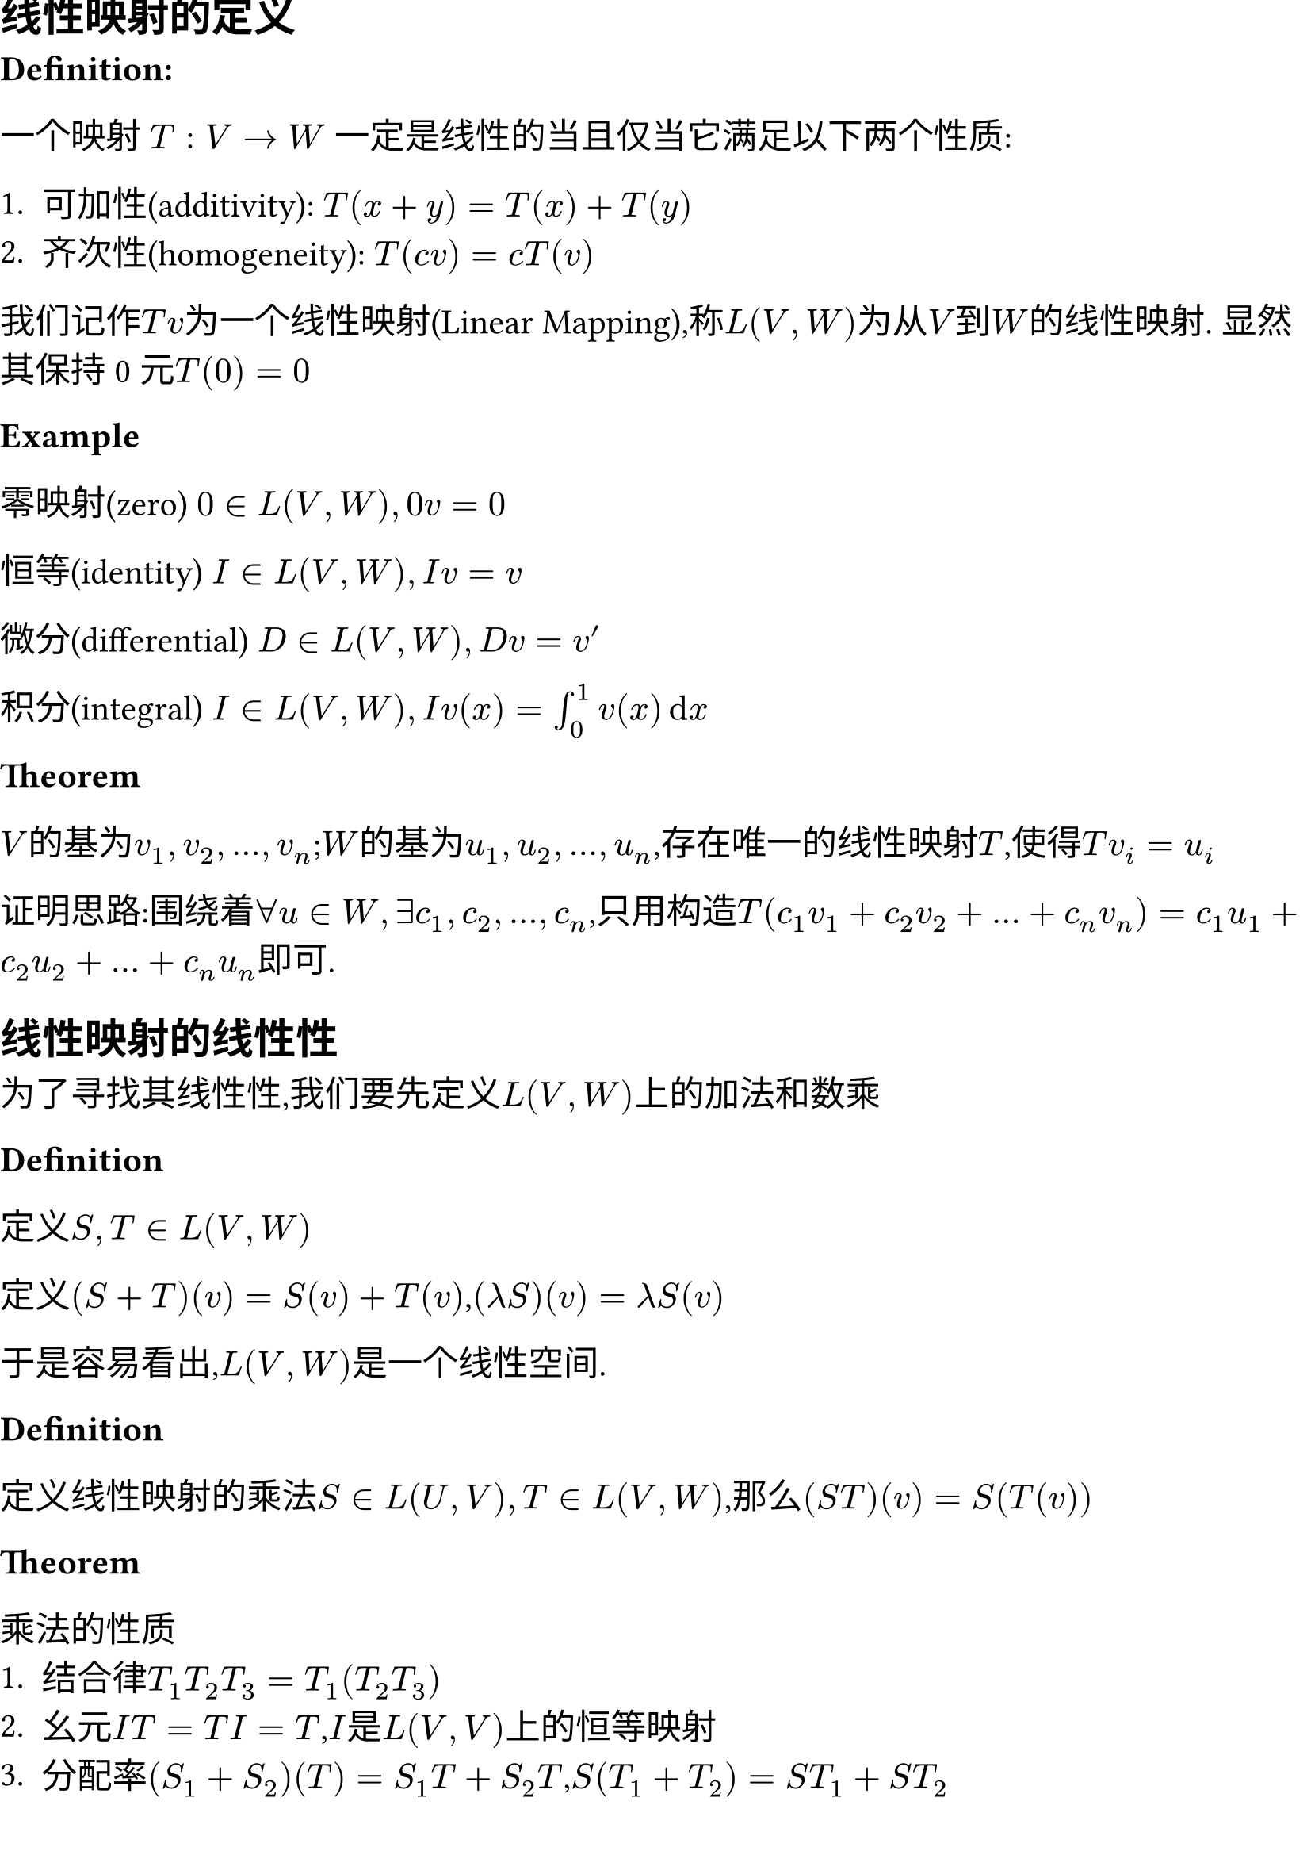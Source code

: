 #set document(title:"线性映射",date: auto )
#set page(margin: (
  top: 0cm,
  bottom: 0cm,
  x: 0cm,
))
#set text(size: 16pt)


== 线性映射的定义

*Definition:* 

一个映射 $T : V -> W$ 一定是线性的当且仅当它满足以下两个性质:

+ 可加性(additivity): $T(x + y) = T(x) + T(y)$
+ 齐次性(homogeneity): $T(c v) = c T(v)$

我们记作$T v$为一个线性映射(Linear Mapping),称$L(V, W)$为从$V$到$W$的线性映射. 显然其保持0元$T(0) = 0$

*Example*

零映射(zero) $0 in L(V,W),0v=0$

恒等(identity) $I in L(V,W),I v=v$

微分(differential) $D in L(V,W),D v = v'$

积分(integral) $I in L(V,W),I v(x)= integral_0^1 v(x) dif x$

*Theorem*

$V$的基为$v_1,v_2,dots,v_n$;$W$的基为$u_1,u_2,dots,u_n$,存在唯一的线性映射$T$,使得$T v_i = u_i$

证明思路:围绕着$forall u in W,exists c_1,c_2,dots,c_n$,只用构造$T(c_1 v_1 + c_2 v_2 + dots + c_n v_n) = c_1 u_1 + c_2 u_2 + dots + c_n u_n$即可. 

== 线性映射的线性性

为了寻找其线性性,我们要先定义$L(V,W)$上的加法和数乘

*Definition*

定义$S,T in L(V,W)$

定义$(S+T)(v) = S(v) + T(v)$,$(lambda  S)(v) = lambda S(v)$

于是容易看出,$L(V,W)$是一个线性空间. 

*Definition*

定义线性映射的乘法$S in L(U,V),T in L(V,W)$,那么$(S T)(v) = S(T(v))$

*Theorem*

乘法的性质
+ 结合律$T_1T_2T_3 = T_1(T_2T_3)$
+ 幺元$I T = T I = T$,$I$是$L(V,V)$上的恒等映射
+ 分配率$(S_1 + S_2)(T) = S_1 T + S_2 T$,$S(T_1 + T_2) = S T_1 + S T_2$

需要注意的是,线性映射的乘法不具有交换律. 

== 零空间和值域

*Definition*

零空间(null space) $T in L(V,W)$,$T$的零空间就是$V$的一个子集,使得${v in V : T v = 0}$,记作$"null" T$,也叫做$T$的核空间(kernel space),记作$ker T$


单射(injective) $T in L(V,W),T v = T w => v = w$ 这样的$T$称为一个单射. 

*Theorem*
+ $ker T$是$V$的一个子空间
+ $T$是单射$<=>$$ker T = {0}$

*Proof*

对于命题1:取$v_1,v_2 in ker T$,$T(v_1 + v_2) = T v_1 + T v_2 = 0 + 0 = 0$;$T(lambda v) = lambda T v = 0$
对于命题2:$\"=>\"$由于$T$为单射,所以$T(v) = T(0) = 0 => v = 0$,于是$ker T = {0}$

$\"<==\"$ $T(v_1) = T(v_2) => T(v_1) - T(v_2) = 0 =>T(v_1 - v_2) = 0$,又$ker T = {0}$,$=> v_1 - v_2 = 0 => v_1 = v_2$

*Definition*

值域(range):对于一个函数$T : V -> W$,$T$的值域就是$W$的一个子集${T v}$,记作$"range" T$,也叫函数的像空间(image),记作$im T$. 

*Theorem*

$im T$是$V$的一个子空间

*Proof*

设$w_1,w_2 in im T$,那么$w = T(v_1 + v_2) = T v_1 + T v_2 = w_1 + w_2 in im T$,$T(lambda v) = lambda T v = lambda w in im T$

*Definition*

满射(surjective):如果某个映射$T:V->W$的像空间等于$W$,那么称$T$是一个满射. 

*Theorem*

*线性代数基本定理*:$T in L(V,W)$,$dim V$ = $dim ker T + dim im T$

于是容易得出:如果$T:V->W$,$dim W < dim V$,那么$T$一定不是单射. 如果$dim V < dim W$,那么$T$一定不是满射

显然,一个欠定的齐次线性方程组有非零解,非齐次线性方程组可能无解. (齐次线性方程组$T(v) = 0$,非齐次线性方程组$T(v) = v_0$)

== 矩阵

为了更加方便的表示线性映射,我们定义矩阵

*Definition*

设$m,n$都是正整数. 一个$m times n$矩阵$A$是一个在$FF$上的$m times n$矩形数组,写作:

#let matrix_m_n(x) = $mat(#x _"1,1",dots,#x _"1,n";dots. v,,dots. v;#x _"m,1",dots,#x _"m,m")$
$ A = #matrix_m_n("A") $

一些特殊矩阵:$I$是单位矩阵,除了对角线元素为$1$,其他均为$0$. 

下面来定义一个线性映射的矩阵表示

*Definition*

若$v_1,v_2,dots,v_n$是$V$的一组基,$w_1,w_2,dots,w_m$是$W$的一组基,且$T v_i = sum_j=1^m A_"i,j"w_j$,那么其矩阵表示$M(T)$就是$A$. 如果未指明$v_i$和$w_i$,可以记作$M(T,(v_1,v_2,dots,v_n),(w_1,w_2,dots,w_m))$


容易看出,$M(T)$的第$i$列和$v_i$的选取有关,而第$i$行和$w_i$的选取有关. 例如变换$T(x,y)=(8x+9y,2x+3y,x+y)$,在标准正交基($(1,0),(0,1)$,$(1,0,0),(0,1,0),(0,0,1)$)下的矩阵表示为$M(T) = mat(8,9;2,3;1,1)$

为了进一步扩展矩阵的意义,定义矩阵的加法、数乘

*Definition*

定义两个$m times n$矩阵$A,B$的和$ A + B = #matrix_m_n("A") + #matrix_m_n("B") =  mat(A_"1,1" + B_"1,1",dots,A_"1,n" + B _ "1,n";dots. v,,dots. v;A _"m,1" + B_"m,1",dots,A _"m,m" + B_"m,n") $

数乘$ lambda * A = #matrix_m_n($lambda * A$) $


容易看出,矩阵的加法就相当于线性映射的加法,矩阵数乘就相当于线性映射的数乘. 

考虑到线性映射还有叠加这一组合方法,我们下面定义矩阵的乘法. 

试探:$S,T$是两个线性映射,$S T$:$ S T(u_k) \
= S(sum_"r=1"^n C_"r,k" v_r) \
= sum_"r=1"^n C_"r,k" sum_"j=1"^m A_"j,r" w_j $

为了表示这种变换规律,定义矩阵乘法

*Definition*

矩阵乘法:设$A$是$n times k$矩阵,$B$是$k times m$矩阵,定义运算$(A B)_"i,j" = sum_"k=1"^k A_"i,k" B_"k,j"$,更加直观的,就是选取$A$的第$i$行和$B$的第$j$列,按元素依次乘在一起再求和,表示新矩阵第$i$行$j$列的元素. 

具体计算可以自己去试试. 

*Notation*

一种简明记法

$A_(j,dot)$指$A$的第j行形成的一个$m times 1$矩阵,$A_(dot,j)$指$A$的第j列形成的一个$1 times n$矩阵

于是对于矩阵的乘法有以下表示法

$ (A B)_(i,j) = A_(i,dot) B_(dot,j) $ $ (A B)_(dot,k) = A C_(dot,k) $

对矩阵乘法的另一种理解:线性组合 设$c = vec(c_1,c_2,dots,c_n)$,A为$m times n$矩阵,那么$A c$ = $c_1 A_(dot,1) + c_2 A_(dot,2) + dots + c_n A_(dot,n)$,换言之,$A c$就是对$A$列的线性组合,用$c$的每一个元来数乘. 

== 逆和同构

*Definition*

$A,B$是两个映射($n times n$矩阵),且有$A B = B A = I$,那么称$B$是$A$的逆(inverse),记作$B = A^(-1)$,$A$是可逆的(invertible)

*Theorem*

如果某矩阵（映射）可逆,那么其逆是唯一的. proof:若$A B = A C = I$,那么$C = C I = C (A B)  = (C A) B = B$

映射$V$可逆$<=>$映射$V$是单射满射（一一对应）

对于存在可逆隐射的两个空间,他们也有一些潜在的关系,下面加以定义. 

*Definition*

一个可逆映射可以称为同构(isomorphism)

两个空间中存在一个可逆映射,则这两个空间称为是同构的(isomorphic)

*Theorem*

两个向量空间同构$<=>$两个向量空间维度相同

设$dim V = n$,$dim W = m$,那么$L(V,W)$和$FF^(n m)$同构,于是$dim L(V,W) = dim V dim W$

为了统一表示线性映射,我们试着用矩阵相乘的方法来表示映射. 为了更好处理向量,我们定义向量的矩阵表示(matrix of a vector)

*Definition*

设$V$的一组基是$v_1,v_2,dots,v_n$,$v in V$,$v = a_1 v_1 + a_2 v_2 + dots + a_n v_n$,那么$M(v) = vec(a_1,a_2,dots,a_n)$叫做$v$的矩阵表示. 

这样之后,我们容易得到$M(T v) = M(T) M(v)$

== 算子

对于以上种种线性映射来说,有一类很特殊的是从$V$到$V$的映射. 我们对其进行一些定义. 

*Definition*

一个从$V$到$V$的线性映射定义为*算子*(operator),记$V$上所有算子构成的线性空间为$L(V)$

对于算子,也有一些很好的性质. 

*Theorem*

如果有限维向量空间中的算子$T in L(V)$,下面三个命题等价

- $T$可逆
- $T$是单射
- $T$是满射

== 积空间和商空间

*Definition*

线性空间的积:设$V_1,V_2,dots,V_n$是$FF$上的线性空间,定义$V_1 times V_2 times dots times V_n = {(v_1,v_2,dots,v_n),v_1 in V_1,v_2 in V_2,dots in V_n}$叫做这些空间的积. 

在积空间中的加法被定义为$(v_1,v_2,dots,v_n) + (u_1,u_2,dots,u_n) = (v_1 + u_1,v_2 + u_2,dots + u_n,v_n + u_n)$,数乘也类似$lambda (v_1,v_2,dots,v_n) = (lambda v_1,lambda v_2,lambda dots,lambda v_n)$

实际上就可以将$v_i$当成一个数,其运算规则就变成了一般向量的运算规则了. 

*Theorem*

积空间是一个线性空间

证明从略. 

对于积空间本身,我们也要有一些观察. $((1,2),(3,4,5))$和$(1,2,3,4,5)$似乎并没有什么本质上的差异. 那我们就可以去猜测$FF^n times FF^m$和$FF^(m+n)$有同构关系了. 事实也正是如此. 

*Theorem*

设$V_1,V_2,dots,V_n$都是有限维线性空间,$dim (V_1 times V_2 times dots times V_n) = dim V_1 + dim V_2 + dots + dim V_n$

*Proof*

选取每个$U$的一个基．对千每个$U$的每个基向量,考虑 $V_1 times V_2 times dots times V_n$ 的如下元素 : 第$j$个位置为此基向量,其余位置为$$0.  所有这些向量构成的组是线性无关的,且张成$V_1 times V_2 times dots times V_n$, 因此是积空间的基 ． 这个基的长度是$dim V_1 + · · ·+ dim V_n$

我们下面来定义子空间和向量的和. 

*Definition*

设$v in V$,$U$是$V$的子空间. 那么定义子空间和向量的和为:

$v + U = {v + u:u in U}$

我们称$v + U$是$V$的仿射子集(affine subset),$v+U$和$U$形成平行(parallel)关系. 


从几何的角度来看,$v + U$是将过原点的$U$平面向$v$方向平移的结果,所以有一定的几何直观. 很显然,一个仿射子集不是一个子空间($v != 0$)

为了描述相同性质的仿射子集,我们来定义商空间. 

*Definition*

设$U$是$V$的子空间,那么商空间就是所有平行于$U$的仿射子集的并. 定义为:$V\/U={v + U: v in V}$

*Theorem*

平行于$U$的两个仿射子集要么相等,要么不相交. 

即:$U$是$V$的子空间,$v,w in V$下列陈述等价
- $v - w in U$
- $v + U = w + U$ 
- $(v + U) sect (w + U) != nothing$ 

下面来定义商空间上的线性运算. 

*Definition*

定义加法和数乘分别是:

$(v + U) + (w + U) = (v + w) + U$,$lambda (v + U) = lambda v + U$

需要注意的是,对于同一个集合$v + U$,会有多种表示方法. 举例$y = x + 1$这个集合至少可以有$(-1,0) + (y = x)$和$(0,1) + (y = x)$两种表示方法. 为了说明加法和数乘是有意义的,需要有如下的证明. 

*Proof*

命题:若$v_1 + U = v_2 + U$,$w_1 + U = w_2 + U$,那么$(v_1 + w_1) + U = (v_2 + w_2) + U$

由上面的定理知,$v_1 - v_2 in U$,$w_1 - w_2 in U$,于是$(v_1 - v_2) + (w_1 - w_2) in U$,于是$(v_1 + w_1) - (v_2 + w_2) in U$,从而$(v_1 + w_1) + U = (v_2 + w_2) + U$

*Definition*

商映射:定义一个映射$pi: V -> V / U$,对任意$v in V$，$ pi (v) = v + U $

可以证明这个映射是一个线性映射.

*Theorem*

商空间的维数:如果$V$是有限维空间,那么$dim V = dim U + dim V / U$

== 对偶(Duality)

像(值域)是一个标量空间的线性函数也有一些有趣的性质，我们将这类函数单独拿出来讨论一下。

*Definition*

线性泛函(linear functional)是$L(V,FF)$的一个线性函数

*Example*

- 定义$phi: RR^3 -> RR$,$phi(x,y,z) = 3x+4y+5z$,$phi$是线性泛函
- 定义$phi:P(RR) -> RR$,$phi(p) = integral_0^1 p dif x$是线性泛函

线性泛函构成的空间也有研究的价值,下面给予定义

*Definition*

对偶空间(dual space)是线性泛函构成的空间,即$L(V,FF)$,记作$V'$,容易知道$dim V' = dim V$

对偶基(dual basis)是$V'$的一组基,也就是说，取$v_1,v_2,dots,v_n$,那么其对偶基也是一组线性泛函即
$ phi_j (v_k) = cases(1 "if" k = j,
                     0 "if" k != j) $

对偶映射(dual mapping):对于$T in L(V,W)$,定义对偶映射$T' in L(W',V')$,满足$phi in W'$,有$T'(phi) = phi circle.small T$

*Theorem*

对偶函数的代数性质：$(lambda T)' = lambda (T')$,$(S + T)' = S' + T'$,$(S T)' = T' S'$

*Definition*

零化子(annihilator):对于$U subset V$,$U$的零化子$U^0$定义为$U^0 = {phi in V': forall v in U,phi(u) = 0$.

*Theorem*

- 零化子是一个$V'$的子空间.
- 设$V$是有限维的，那么$dim U + dim U^0 = dim V$
- $V,W$有限维,$T in L(V,W)$
  - $dim ker T' = dim ker T + dim W - dim V$
  - $ker T = (im T)^0$
- $T$是满的当且仅当$T'$是单的.

我们知道，线性映射总是有对应的矩阵表示，我们理应好奇对偶映射在矩阵上的反应。下面定义这一点。

*Definition*

矩阵的转置(transpose),$A^T$:定义$n times m$矩阵$A$的转置$A$为$m times n$矩阵，$(A^T)_(i,j) = (A)_(j,i)$

*Theorem*

转置的代数性质:
- $(A+B)^T = A^T  + B^T$
- $(lambda A)^T = lambda A^T)$
- $(A B)^T = B^T A^T$

$M(T') = M(T)^T$

== 矩阵的秩(rank)

*Definition*

行秩和列秩:设$A$是$FF$上的$m times n$矩阵
- $A$的行秩是$A$诸行张成空间的维数。
- $A$的列秩是$A$诸列张成空间的维数。

*Theorem*

$im T$的维数等于$M(T)$的列秩

行秩等于列秩，统称为秩(rank),记作$"rank" A$

个人看来，线性泛函在后面用到的比较少，主要用到的可能还是转置和秩。所以最后的结论可能比前面的推到更加重要，具体为什么这里要用线性泛函引出这些内容，我也很懵
